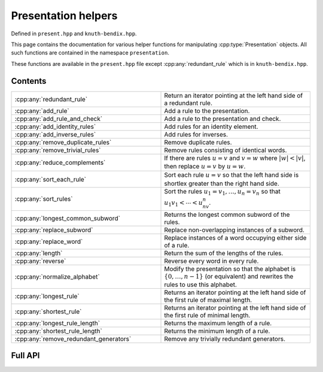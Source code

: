 .. Copyright (c) 2022, J. D. Mitchell

   Distributed under the terms of the GPL license version 3.

   The full license is in the file LICENSE, distributed with this software.

   This file only exists because Breathe always displays all members when
   documenting a namespace, and this is nicer for now.

.. cpp:namespace:: libsemigroups

Presentation helpers
--------------------

Defined in ``present.hpp`` and ``knuth-bendix.hpp``.

This page contains the documentation for various helper functions for
manipulating :cpp:type:`Presentation` objects. All such functions are contained in
the namespace ``presentation``.

These functions are available in the ``present.hpp`` file except
:cpp:any:`redundant_rule` which is in ``knuth-bendix.hpp``.

Contents
~~~~~~~~

.. cpp:namespace:: libsemigroups::presentation

.. list-table::
   :widths: 50 50
   :header-rows: 0

   * - :cpp:any:`redundant_rule`
     - Return an iterator pointing at the left hand side of a redundant rule.

   * - :cpp:any:`add_rule`
     - Add a rule to the presentation.

   * - :cpp:any:`add_rule_and_check`
     - Add a rule to the presentation and check.

   * - :cpp:any:`add_identity_rules`
     - Add rules for an identity element.

   * - :cpp:any:`add_inverse_rules`
     - Add rules for inverses.

   * - :cpp:any:`remove_duplicate_rules`
     - Remove duplicate rules.

   * - :cpp:any:`remove_trivial_rules`
     - Remove rules consisting of identical words.

   * - :cpp:any:`reduce_complements`
     - If there are rules :math:`u = v` and :math:`v = w` where :math:`|w| <
       |v|`, then replace :math:`u = v` by :math:`u = w`.

   * - :cpp:any:`sort_each_rule`
     - Sort each rule :math:`u = v` so that the left hand side is shortlex greater
       than the right hand side.

   * - :cpp:any:`sort_rules`
     - Sort the rules :math:`u_1 = v_1, \ldots, u_n = v_n` so that
       :math:`u_1v_1 < \cdots < u_nv_n`.

   * - :cpp:any:`longest_common_subword`
     - Returns the longest common subword of the rules.

   * - :cpp:any:`replace_subword`
     - Replace non-overlapping instances of a subword.

   * - :cpp:any:`replace_word`
     - Replace instances of a word occupying either side of a rule.

   * - :cpp:any:`length`
     - Return the sum of the lengths of the rules.

   * - :cpp:any:`reverse`
     - Reverse every word in every rule.

   * - :cpp:any:`normalize_alphabet`
     - Modify the presentation so that the alphabet is :math:`\{0, \ldots, n -
       1\}` (or equivalent) and rewrites the rules to use this alphabet.

   * - :cpp:any:`longest_rule`
     - Returns an iterator pointing at the left hand side of the first rule of
       maximal length.

   * - :cpp:any:`shortest_rule`
     - Returns an iterator pointing at the left hand side of the first rule of
       minimal length.

   * - :cpp:any:`longest_rule_length`
     - Returns the maximum length of a rule.

   * - :cpp:any:`shortest_rule_length`
     - Returns the minimum length of a rule.

   * - :cpp:any:`remove_redundant_generators`
     - Remove any trivially redundant generators.

.. cpp:namespace-pop::

Full API
~~~~~~~~

.. doxygennamespace:: libsemigroups::presentation
   :project: libsemigroups
